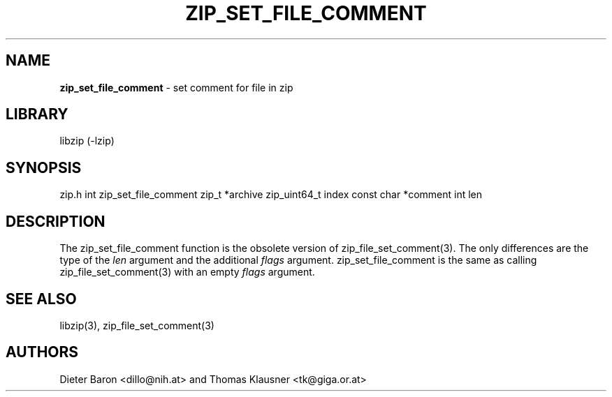 .TH "ZIP_SET_FILE_COMMENT" "3" "June 23, 2012" "NiH" "Library Functions Manual"
.SH "NAME"
\fBzip_set_file_comment\fP
\- set comment for file in zip
.SH "LIBRARY"
libzip (-lzip)
.SH "SYNOPSIS"
zip.h
int
zip_set_file_comment zip_t *archive zip_uint64_t index const char *comment int len
.SH "DESCRIPTION"
The
zip_set_file_comment
function is the obsolete version of
zip_file_set_comment(3).
The only differences are the type of the
\fIlen\fP
argument and the additional
\fIflags\fP
argument.
zip_set_file_comment
is the same as calling
zip_file_set_comment(3)
with an empty
\fIflags\fP
argument.
.SH "SEE ALSO"
libzip(3),
zip_file_set_comment(3)
.SH "AUTHORS"
Dieter Baron <dillo@nih.at>
and
Thomas Klausner <tk@giga.or.at>
